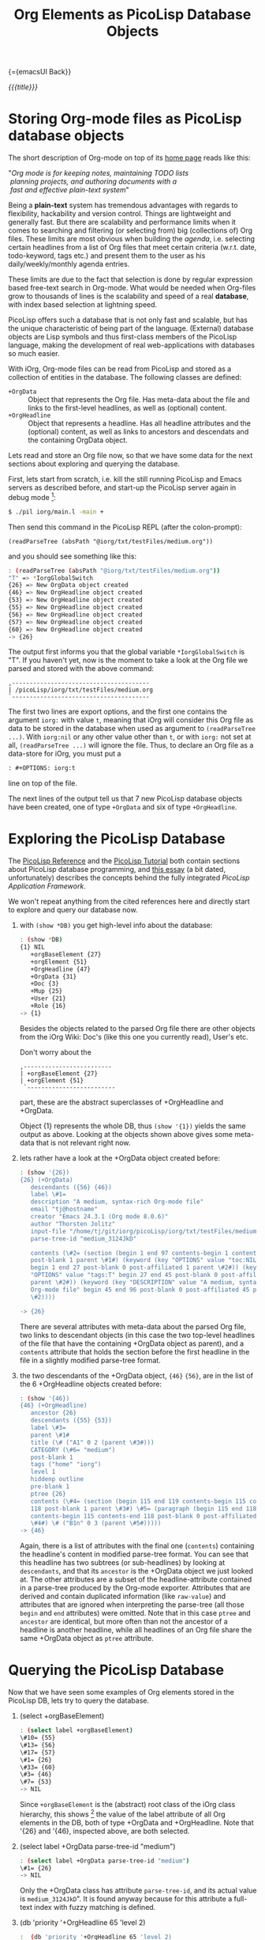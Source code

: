 #+OPTIONS: toc:nil num:nil
#+DESCRIPTION: The PicoLisp DB
#+TITLE: Org Elements as PicoLisp Database Objects

{={emacsUI Back}}

/{{{title}}}/

* Storing Org-mode files as PicoLisp database objects

The short description of Org-mode on top of its [[http://orgmode.org/][home page]] reads like this:

#+begin_center
#+begin_verse
"/Org mode is for keeping notes, maintaining TODO lists/
 /planning projects, and authoring documents with a/
 /fast and effective plain-text system/"
#+end_verse
#+end_center

Being a *plain-text* system has tremendous advantages with regards to
flexibility, hackability and version control. Things are lightweight and
generally fast. But there are scalability and performance limits when it comes
to searching and filtering (or selecting from) big (collections of) Org files.
These limits are most obvious when building the /agenda/, i.e. selecting
certain headlines from a list of Org files that meet certain criteria (w.r.t.
date, todo-keyword, tags etc.) and present them to the user as his
daily/weekly/monthly agenda entries.

These limits are due to the fact that selection is done by regular expression
based free-text search in Org-mode. What would be needed when Org-files grow
to thousands of lines is the scalability and speed of a real *database*, with
index based selection at lightning speed.

PicoLisp offers such a database that is not only fast and scalable, but has
the unique characteristic of being part of the language. (External) database
objects are Lisp symbols and thus first-class members of the PicoLisp
language, making the development of real web-applications with databases so
much easier.

With iOrg, Org-mode files can be read from PicoLisp and stored as a collection
of entities in the database. The following classes are defined:

 - ~+OrgData~ :: Object that represents the Org file. Has meta-data about the
                file and links to the first-level headlines, as well as
                 (optional) content.
 - ~+OrgHeadline~ :: Object that represents a headline. Has all headline
                     attributes and the (optional) content, as well as links
                     to ancestors and descendats and the containing OrgData
                     object.

Lets read and store an Org file now, so that we have some data for the next
sections about exploring and querying the database.

First, lets start from scratch, i.e. kill the still running PicoLisp and Emacs
servers as described before, and start-up the PicoLisp server again in debug
mode [fn:1]:

#+begin_src sh
 $ ./pil iorg/main.l -main +
#+end_src

Then send this command in the PicoLisp REPL (after the colon-prompt):

#+begin_src picolisp
  (readParseTree (absPath "@iorg/txt/testFiles/medium.org"))
#+end_src

and you should see something like this:

#+begin_src sh
  : (readParseTree (absPath "@iorg/txt/testFiles/medium.org"))
  "T" => *IorgGlobalSwitch
  {26} => New OrgData object created
  {46} => New OrgHeadline object created
  {53} => New OrgHeadline object created
  {55} => New OrgHeadline object created
  {56} => New OrgHeadline object created
  {57} => New OrgHeadline object created
  {60} => New OrgHeadline object created
  -> {26}
#+end_src

The output first informs you that the global variable ~*IorgGlobalSwitch~ is
"T". If you haven't yet, now is the moment to take a look at the Org file we
parsed and stored with the above command:

: ,---------------------------------------
: | /picoLisp/iorg/txt/testFiles/medium.org
: `---------------------------------------

The first two lines are export options, and the first one contains the
argument ~iorg:~ with value ~t~, meaning that iOrg will consider this Org file
as data to be stored in the database when used as argument to =(readParseTree
...)=. With ~iorg:nil~ or any other value other than ~t~, or with ~iorg:~ not
set at all, =(readParseTree ...)= will ignore the file. Thus, to declare an
Org file as a data-store for iOrg, you must put a

#+begin_src org
: #+OPTIONS: iorg:t
#+end_src

line on top of the file.

The next lines of the output tell us that 7 new PicoLisp database objects have
been created, one of type ~+OrgData~ and six of type ~+OrgHeadline~.


* Exploring the PicoLisp Database

The [[http://software-lab.de/doc/ref.html][PicoLisp Reference]] and the [[http://software-lab.de/doc/tut.html][PicoLisp Tutorial]] both contain sections about
PicoLisp database programming, and [[http://software-lab.de/dbui.html][this essay]] (a bit dated, unfortunately)
describes the concepts behind the fully integrated /PicoLisp Application
Framework/.

We won't repeat anything from the cited references here and directly start to
explore and query our database now.

 1. with =(show *DB)= you get high-level info about the database:

    #+begin_src sh
      : (show *DB)
      {1} NIL
         +orgBaseElement {27}
         +orgElement {51}
         +OrgHeadline {47}
         +OrgData {31}
         +Doc {3}
         +Mup {25}
         +User {21}
         +Role {16}
      -> {1}
    #+end_src

    Besides the objects related to the parsed Org file there are other objects
    from the iOrg Wiki: Doc's (like this one you currently read), User's etc.

    Don't worry about the

    : ,-------------------------
    : | +orgBaseElement {27}
    : | +orgElement {51}
    :  `-------------------------

    part, these are the abstract superclasses of +OrgHeadline and +OrgData.

    Object {1} represents the whole DB, thus =(show '{1})= yields the same
    output as above. Looking at the objects shown above gives some meta-data
    that is not relevant right now.

 2. lets rather have a look at the +OrgData object created before:

    #+begin_src sh
      : (show '{26})
      {26} (+OrgData)
         descendants ({56} {46})
         label \#1=
         description "A medium, syntax-rich Org-mode file"
         email "tj@hostname"
         creator "Emacs 24.3.1 (Org mode 8.0.6)"
         author "Thorsten Jolitz"
         input-file "/home/tj/git/iorg/picoLisp/iorg/txt/testFiles/medium.org"
         parse-tree-id "medium_3124JkD"

         contents (\#2= (section (begin 1 end 97 contents-begin 1 contents-end 96
         post-blank 1 parent \#1#) (keyword (key "OPTIONS" value "toc:NIL iorg:T"
         begin 1 end 27 post-blank 0 post-affiliated 1 parent \#2#)) (keyword (key
         "OPTIONS" value "tags:T" begin 27 end 45 post-blank 0 post-affiliated 27
         parent \#2#)) (keyword (key "DESCRIPTION" value "A medium, syntax-rich
         Org-mode file" begin 45 end 96 post-blank 0 post-affiliated 45 parent
         \#2))))

      -> {26}
    #+end_src

    There are several attributes with meta-data about the parsed Org file, two
    links to descendant objects (in this case the two top-level headlines of
    the file that have the containing +OrgData object as parent), and a
    ~contents~ attribute that holds the section before the first headline in
    the file in a slightly modified parse-tree format.

 3. the two descendants of the +OrgData object,  ~{46}~ ~{56}~, are in the
    list of the 6 +OrgHeadline objects created before:

    #+begin_src sh
      : (show '{46})
      {46} (+OrgHeadline)
         ancestor {26}
         descendants ({55} {53})
         label \#3=
         parent \#1#
         title (\# ("A1" 0 2 (parent \#3#)))
         CATEGORY (\#6= "medium")
         post-blank 1
         tags ("home" "iorg")
         level 1
         hiddenp outline
         pre-blank 1
         ptree {26}
         contents (\#4= (section (begin 115 end 119 contents-begin 115 contents-end
         118 post-blank 1 parent \#3#) \#5= (paragraph (begin 115 end 118
         contents-begin 115 contents-end 118 post-blank 0 post-affiliated 115 parent
         \#4#) \# ("B1n" 0 3 (parent \#5#)))))
      -> {46}

    #+end_src

    Again, there is a list of attributes with the final one (~contents~)
    containing the headline's content in modified parse-tree format. You can
    see that this headline has two subtrees (or sub-headlines) by looking at
    ~descendants~, and that its ~ancestor~ is the +OrgData object we just
    looked at. The other attributes are a subset of the headline-attribute
    contained in a parse-tree produced by the Org-mode exporter. Attributes
    that are derived and contain duplicated information (like ~raw-value~) and
    attributes that are ignored when interpreting the parse-tree (all those
    ~begin~ and ~end~ attributes) were omitted. Note that in this case ~ptree~
    and ~ancestor~ are identical, but more often than not the ancestor of a
    headline is another headline, while all headlines of an Org file share the
    same +OrgData object as ~ptree~ attribute.

* Querying the PicoLisp Database

Now that we have seen some examples of Org elements stored in the PicoLisp DB,
lets try to query the database.

 1. (select +orgBaseElement)

    #+begin_src sh
      : (select label +orgBaseElement)
      \#10= {55}
      \#13= {56}
      \#17= {57}
      \#1= {26}
      \#33= {60}
      \#3= {46}
      \#7= {53}
      -> NIL
    #+end_src

    Since ~+orgBaseElement~ is the (abstract) root class of the iOrg class
    hierarchy, this shows [fn:2] the value of the label attribute of all Org
    elements in the DB, both of type +OrgData and +OrgHeadline. Note that
    '{26} and '{46}, inspected above, are both selected.

 2. (select label +OrgData parse-tree-id "medium")

    #+begin_src sh
      : (select label +OrgData parse-tree-id "medium")
      \#1= {26}
      -> NIL
    #+end_src

    Only the +OrgData class has attribute ~parse-tree-id~, and its actual
    value is ~medium_3124JkD~". It is found anyway because for this attribute
    a full-text index with fuzzy matching is defined.

 3. (db 'priority '+OrgHeadline 65 'level 2)

    #+begin_src sh
      :  (db 'priority '+OrgHeadline 65 'level 2)
      -> {53}
    #+end_src

    Select a single database object by a tree search on first value
    (priority 65) and filtering on all other (optional) attributes.

 4. (collect 'priority '+OrgHeadline 60 70)

    #+begin_src sh
      : (collect 'priority '+OrgHeadline 60 70)
      -> ({53} {55})
    #+end_src

    Return a list of values that fall into a range of index values. Here, both
    returned objects are headlines with priority cookies ~[#A]~ and ~[#C]~.
    These priority cookies are actually parsed as numerical ascii-codes, thus
    65 (-> A) and 67 (-> C) both fall into range 60 -70.

More complicated (and possibly more efficient) queries are possible using
[[http://software-lab.de/doc/ref.html#pilog][Pilog]], the PicoLisp implementation of Prolog.


{={dhtmlMup Next}}

* Footnotes

[fn:1] Note that due to another amazing characteristic of the PicoLisp system,
its start-up time in milliseconds, killing and restarting PicoLisp is a
frequent and normal part of the development cycle. The delay you notice when
starting the PicoLisp server is actually caused by PicoLisp waiting for the
Emacs server to start-up. [NOTE too that footnote links are set by the
Org-mode exporter and do not yet work in the iOrg Wiki environment]

[fn:2] It actually shows only the first match, you need to type ~RET~ to see
more matches (or type ~. RET~ to terminate).
